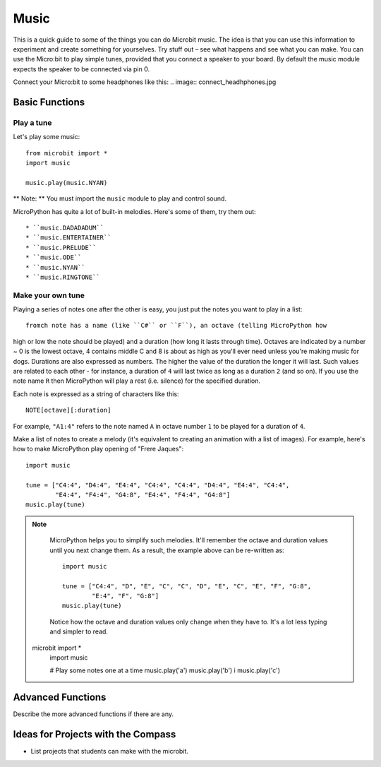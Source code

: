 ****************
Music
****************
This is a quick guide to some of the things you can do Microbit music. The idea is that you can use this information to experiment and create something for yourselves. Try stuff out – see what happens and see what you can make.
You can use the Micro:bit to play simple tunes, provided that you connect a speaker to your board. By default the music module expects the speaker to be connected via pin 0. 


.. image:: music.jpg

Connect your Micro:bit to some headphones like this: 
.. image:: connect_headhphones.jpg


Basic Functions
================

Play a tune
-----------
Let's play some music::

    from microbit import *
    import music

    music.play(music.NYAN)

** Note: ** You must import the ``music`` module to play and control sound.

MicroPython has quite a lot of built-in melodies. Here's some of them, try them out:: 

* ``music.DADADADUM``
* ``music.ENTERTAINER``
* ``music.PRELUDE``
* ``music.ODE``
* ``music.NYAN``
* ``music.RINGTONE``


Make your own tune
-------------------
Playing a series of notes one after the other is easy, you just put the notes you want to play in a list::









	fromch note has a name (like ``C#`` or ``F``), an octave (telling MicroPython how
high or low the note should be played) and a duration (how
long it lasts through time). Octaves are indicated by a number ~ 0 is the
lowest octave, 4 contains middle C and 8 is about as high as you'll ever need
unless you're making music for dogs. Durations are also expressed as numbers.
The higher the value of the duration the longer it will last. Such
values are related to each other - for instance, a duration of ``4`` will last
twice as long as a duration ``2`` (and so on). If you use the note name ``R``
then MicroPython will play a rest (i.e. silence) for the specified duration.

Each note is expressed as a string of characters like this::

    NOTE[octave][:duration]

For example, ``"A1:4"`` refers to the note named ``A`` in octave number ``1``
to be played for a duration of ``4``.

Make a list of notes to create a melody (it's equivalent to creating an
animation with a list of images). For example, here's how to make MicroPython
play opening of "Frere Jaques"::

    import music

    tune = ["C4:4", "D4:4", "E4:4", "C4:4", "C4:4", "D4:4", "E4:4", "C4:4",
            "E4:4", "F4:4", "G4:8", "E4:4", "F4:4", "G4:8"]
    music.play(tune)

.. note::

    MicroPython helps you to simplify such melodies. It'll remember the octave
    and duration values until you next change them. As a result, the example
    above can be re-written as::

        import music

        tune = ["C4:4", "D", "E", "C", "C", "D", "E", "C", "E", "F", "G:8",
                "E:4", "F", "G:8"]
        music.play(tune)

    Notice how the octave and duration values only change when they have to.
    It's a lot less typing and simpler to read.
 microbit import *
	import music

	# Play some notes one at a time
	music.play('a') 
	music.play('b') i
	music.play('c')

	

Advanced Functions
================
Describe the more advanced functions if there are any.

Ideas for Projects with the Compass
===================================
* List projects that students can make with the microbit. 
